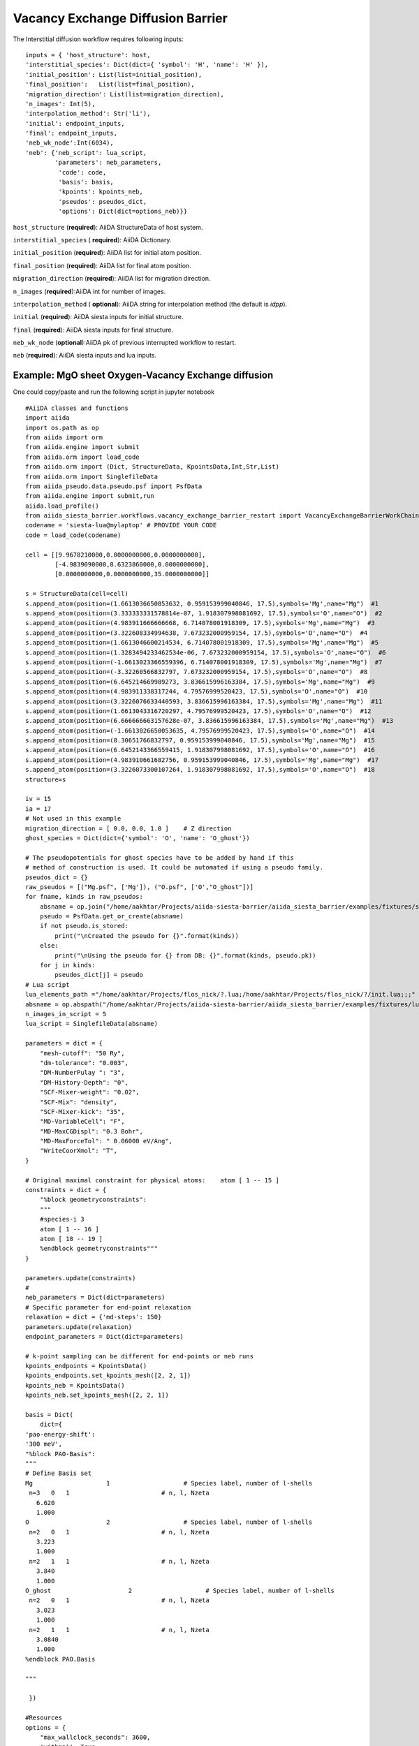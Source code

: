 Vacancy Exchange Diffusion Barrier
----------------------------------

.. image:: /miscellaneous/DiffusionVacancy-interstitial.png
   :scale: 20 %
   :align: center


The Interstitial diffusion workflow requires following inputs::

        inputs = { 'host_structure': host,
        'interstitial_species': Dict(dict={ 'symbol': 'H', 'name': 'H' }),
        'initial_position': List(list=initial_position),
        'final_position':   List(list=final_position),
        'migration_direction': List(list=migration_direction),
        'n_images': Int(5),
        'interpolation_method': Str('li'),
        'initial': endpoint_inputs,
        'final': endpoint_inputs,
        'neb_wk_node':Int(6034),
        'neb': {'neb_script': lua_script,
                'parameters': neb_parameters,
                 'code': code,
                 'basis': basis,
                 'kpoints': kpoints_neb,
                 'pseudos': pseudos_dict,
                 'options': Dict(dict=options_neb)}}
      
``host_structure`` (**required**): AiiDA StructureData of host system.

``interstitial_species`` ( **required**): AiiDA Dictionary.

``initial_position`` (**required**): AiiDA list for initial atom position.

``final_position`` (**required**):  AiiDA list for final atom position.

``migration_direction`` (**required**): AiiDA list for migration direction.

``n_images`` (**required**):AiiDA int for number of images.

``interpolation_method`` ( **optional**): AiiDA string for interpolation method (the default is *idpp*).

``initial`` (**required**): AiiDA siesta inputs for initial structure.

``final`` (**required**): AiiDA siesta inputs for final structure.

``neb_wk_node`` (**optional**):AiiDA pk of previous interrupted workflow to restart. 

``neb`` (**required**): AiiDA siesta inputs and lua inputs. 

Example: MgO sheet Oxygen-Vacancy Exchange diffusion
++++++++++++++++++++++++++++++++++++++++++++++++++++
One could copy/paste and run the following script in jupyter notebook ::

        #AiiDA classes and functions
        import aiida
        import os.path as op
        from aiida import orm
        from aiida.engine import submit
        from aiida.orm import load_code
        from aiida.orm import (Dict, StructureData, KpointsData,Int,Str,List)
        from aiida.orm import SinglefileData
        from aiida_pseudo.data.pseudo.psf import PsfData
        from aiida.engine import submit,run
        aiida.load_profile()
        from aiida_siesta_barrier.workflows.vacancy_exchange_barrier_restart import VacancyExchangeBarrierWorkChain
        codename = 'siesta-lua@mylaptop' # PROVIDE YOUR CODE
        code = load_code(codename)

        cell = [[9.9678210000,0.0000000000,0.0000000000],
                [-4.9839090000,8.6323860000,0.0000000000],
                [0.0000000000,0.0000000000,35.0000000000]]
                
        s = StructureData(cell=cell)
        s.append_atom(position=(1.6613036650053632, 0.959153999040846, 17.5),symbols='Mg',name="Mg")  #1
        s.append_atom(position=(3.333333331578814e-07, 1.918307998081692, 17.5),symbols='O',name="O")  #2
        s.append_atom(position=(4.983911666666668, 6.714078001918309, 17.5),symbols='Mg',name="Mg")  #3
        s.append_atom(position=(3.322608334994638, 7.673232000959154, 17.5),symbols='O',name="O")  #4
        s.append_atom(position=(1.6613046600214534, 6.714078001918309, 17.5),symbols='Mg',name="Mg")  #5
        s.append_atom(position=(1.3283494233462534e-06, 7.673232000959154, 17.5),symbols='O',name="O")  #6
        s.append_atom(position=(-1.6613023366559396, 6.714078001918309, 17.5),symbols='Mg',name="Mg")  #7
        s.append_atom(position=(-3.32260566832797, 7.673232000959154, 17.5),symbols='O',name="O")  #8
        s.append_atom(position=(6.645214669989273, 3.836615996163384, 17.5),symbols='Mg',name="Mg")  #9
        s.append_atom(position=(4.983911338317244, 4.79576999520423, 17.5),symbols='O',name="O")  #10
        s.append_atom(position=(3.3226076633440593, 3.836615996163384, 17.5),symbols='Mg',name="Mg")  #11
        s.append_atom(position=(1.6613043316720297, 4.79576999520423, 17.5),symbols='O',name="O")  #12
        s.append_atom(position=(6.666666663157628e-07, 3.836615996163384, 17.5),symbols='Mg',name="Mg")  #13
        s.append_atom(position=(-1.6613026650053635, 4.79576999520423, 17.5),symbols='O',name="O")  #14
        s.append_atom(position=(8.30651766832797, 0.959153999040846, 17.5),symbols='Mg',name="Mg")  #15
        s.append_atom(position=(6.6452143366559415, 1.918307998081692, 17.5),symbols='O',name="O")  #16
        s.append_atom(position=(4.983910661682756, 0.959153999040846, 17.5),symbols='Mg',name="Mg")  #17
        s.append_atom(position=(3.3226073300107264, 1.918307998081692, 17.5),symbols='O',name="O")  #18
        structure=s             

        iv = 15
        ia = 17
        # Not used in this example
        migration_direction = [ 0.0, 0.0, 1.0 ]    # Z direction
        ghost_species = Dict(dict={'symbol': 'O', 'name': 'O_ghost'})

        # The pseudopotentials for ghost species have to be added by hand if this
        # method of construction is used. It could be automated if using a pseudo family.
        pseudos_dict = {}
        raw_pseudos = [("Mg.psf", ['Mg']), ("O.psf", ['O',"O_ghost"])]
        for fname, kinds in raw_pseudos:
            absname = op.join("/home/aakhtar/Projects/aiida-siesta-barrier/aiida_siesta_barrier/examples/fixtures/sample_psf", fname)
            pseudo = PsfData.get_or_create(absname)
            if not pseudo.is_stored:
                print("\nCreated the pseudo for {}".format(kinds))
            else:
                print("\nUsing the pseudo for {} from DB: {}".format(kinds, pseudo.pk))
            for j in kinds:
                pseudos_dict[j] = pseudo
        # Lua script
        lua_elements_path ="/home/aakhtar/Projects/flos_nick/?.lua;/home/aakhtar/Projects/flos_nick/?/init.lua;;;"
        absname = op.abspath("/home/aakhtar/Projects/aiida-siesta-barrier/aiida_siesta_barrier/examples/fixtures/lua_scripts/neb.lua")
        n_images_in_script = 5
        lua_script = SinglefileData(absname)       

        parameters = dict = {
            "mesh-cutoff": "50 Ry",
            "dm-tolerance": "0.003",
            "DM-NumberPulay ": "3",
            "DM-History-Depth": "0",
            "SCF-Mixer-weight": "0.02",
            "SCF-Mix": "density",
            "SCF-Mixer-kick": "35",
            "MD-VariableCell": "F",
            "MD-MaxCGDispl": "0.3 Bohr",
            "MD-MaxForceTol": " 0.06000 eV/Ang",
            "WriteCoorXmol": "T",
        }

        # Original maximal constraint for physical atoms:    atom [ 1 -- 15 ]
        constraints = dict = {
            "%block geometryconstraints":
            """
            #species-i 3
            atom [ 1 -- 16 ]
            atom [ 18 -- 19 ]
            %endblock geometryconstraints"""
        }

        parameters.update(constraints)
        #
        neb_parameters = Dict(dict=parameters)
        # Specific parameter for end-point relaxation
        relaxation = dict = {'md-steps': 150}
        parameters.update(relaxation)
        endpoint_parameters = Dict(dict=parameters)            

        # k-point sampling can be different for end-points or neb runs
        kpoints_endpoints = KpointsData()
        kpoints_endpoints.set_kpoints_mesh([2, 2, 1])
        kpoints_neb = KpointsData()
        kpoints_neb.set_kpoints_mesh([2, 2, 1])

        basis = Dict(
            dict={
        'pao-energy-shift':
        '300 meV',
        "%block PAO-Basis":
        """
        # Define Basis set
        Mg                    1                    # Species label, number of l-shells
         n=3   0   1                         # n, l, Nzeta
           6.620
           1.000
        O                     2                    # Species label, number of l-shells
         n=2   0   1                         # n, l, Nzeta
           3.223
           1.000
         n=2   1   1                         # n, l, Nzeta
           3.840
           1.000
        O_ghost                     2                    # Species label, number of l-shells
         n=2   0   1                         # n, l, Nzeta
           3.023
           1.000
         n=2   1   1                         # n, l, Nzeta
           3.0840
           1.000
        %endblock PAO.Basis
        
        """

         })

        #Resources
        options = {
            "max_wallclock_seconds": 3600,
            'withmpi': True,
            "resources": {
        "num_machines": 1,
        "num_mpiprocs_per_machine": 2,
            }
        }
        #
        # For finer-grained compatibility with script. Give it more time
        #
        options_neb = {
            "max_wallclock_seconds": 7200,
            'withmpi': True,
            "resources": {
                "num_machines": 1,
                "num_mpiprocs_per_machine": 2,
            },
            "environment_variables":{"LUA_PATH":lua_elements_path},
        }

        endpoint_inputs = {
            'parameters': endpoint_parameters,
            'code': code,
            'basis': basis,
            'kpoints': kpoints_endpoints,
            'pseudos': pseudos_dict,
            'options': Dict(dict=options)
        }

        # Final inputs for the workchain:
        from aiida.orm import Int,Str
        inputs = {
            'host_structure': structure,
            'vacancy_index': Int(iv),
            'atom_index': Int(ia),
            'ghost_species': ghost_species,
            'interpolation_method': Str('li'),
            'migration_direction': List(list=migration_direction),
            'n_images': Int(n_images_in_script),
            'initial': endpoint_inputs,
            'final': endpoint_inputs,
            'neb_wk_node': Int(7155) , #first no relaxed ,last relaxed,
            'neb': {
                'neb_script': lua_script,
                'parameters': neb_parameters,
                'code': code,
                'basis': basis,
                'kpoints': kpoints_neb,
                'pseudos': pseudos_dict,
                'options': Dict(dict=options_neb)
            },
        }

        process = submit(VacancyExchangeBarrierWorkChain, **inputs)
        print("Submitted VacancyExchangeBarrier workchain; ID={}".format(process.pk))
        print(
            "For information about this workchain type: verdi process show {}".format(
        process.pk))
        print("For a list of running processes type: verdi process list")

